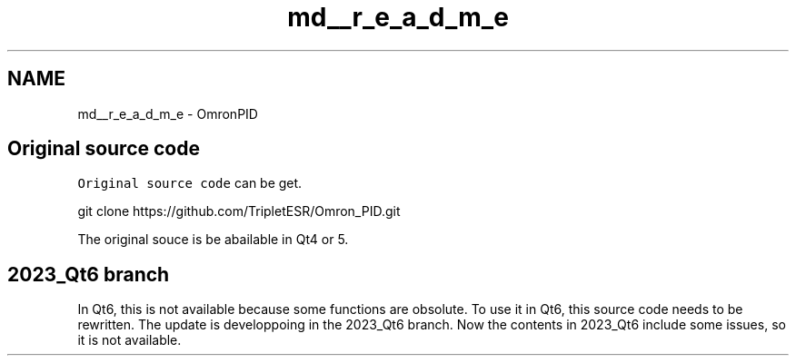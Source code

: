 .TH "md__r_e_a_d_m_e" 3 "Wed Mar 15 2023" "OmronPID" \" -*- nroff -*-
.ad l
.nh
.SH NAME
md__r_e_a_d_m_e \- OmronPID 
.PP

.SH "Original source code"
.PP
\fCOriginal source code\fP can be get\&. 
.PP
.nf
git clone https://github\&.com/TripletESR/Omron_PID\&.git

.fi
.PP
 The original souce is be abailable in Qt4 or 5\&.
.SH "2023_Qt6 branch"
.PP
In Qt6, this is not available because some functions are obsolute\&. To use it in Qt6, this source code needs to be rewritten\&. The update is developpoing in the 2023_Qt6 branch\&. Now the contents in 2023_Qt6 include some issues, so it is not available\&. 
